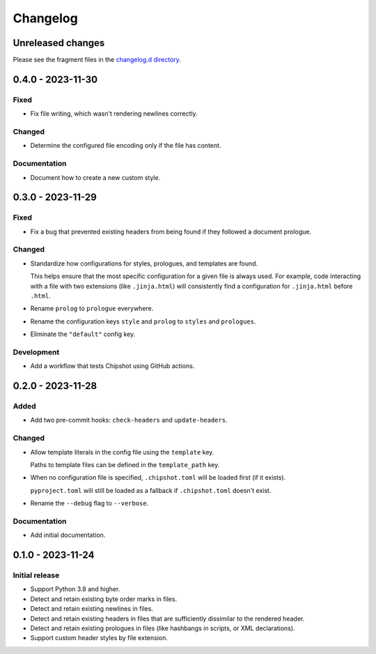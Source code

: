 ..
    This file is a part of Chipshot <https://github.com/kurtmckee/chipshot>
    Copyright 2022-2023 Kurt McKee <contactme@kurtmckee.org>
    SPDX-License-Identifier: MIT

..
    This is the Chipshot changelog.

    It is managed and updated by scriv during development.
    Please do not edit this file directly. Instead, run
    "scriv create" to create a new changelog fragment file.


Changelog
#########

Unreleased changes
==================

Please see the fragment files in the `changelog.d directory`_.

..  _changelog.d directory: https://github.com/kurtmckee/chipshot/tree/main/changelog.d

..  scriv-insert-here

.. _changelog-0.4.0:

0.4.0 - 2023-11-30
==================

Fixed
-----

*   Fix file writing, which wasn't rendering newlines correctly.

Changed
-------

*   Determine the configured file encoding only if the file has content.

Documentation
-------------

*   Document how to create a new custom style.

.. _changelog-0.3.0:

0.3.0 - 2023-11-29
==================

Fixed
-----

*   Fix a bug that prevented existing headers from being found
    if they followed a document prologue.

Changed
-------

*   Standardize how configurations for styles, prologues, and templates are found.

    This helps ensure that the most specific configuration for a given file is always used.
    For example, code interacting with a file with two extensions (like ``.jinja.html``)
    will consistently find a configuration for ``.jinja.html`` before ``.html``.

*   Rename ``prolog`` to ``prologue`` everywhere.

*   Rename the configuration keys ``style`` and ``prolog`` to ``styles`` and ``prologues``.

*   Eliminate the ``"default"`` config key.

Development
-----------

*   Add a workflow that tests Chipshot using GitHub actions.

.. _changelog-0.2.0:

0.2.0 - 2023-11-28
==================

Added
-----

*   Add two pre-commit hooks: ``check-headers`` and ``update-headers``.

Changed
-------

*   Allow template literals in the config file using the ``template`` key.

    Paths to template files can be defined in the ``template_path`` key.

*   When no configuration file is specified,
    ``.chipshot.toml`` will be loaded first (if it exists).

    ``pyproject.toml`` will still be loaded as a fallback
    if ``.chipshot.toml`` doesn't exist.

*   Rename the ``--debug`` flag to ``--verbose``.

Documentation
-------------

*   Add initial documentation.

.. _changelog-0.1.0:

0.1.0 - 2023-11-24
==================

Initial release
---------------

*   Support Python 3.8 and higher.
*   Detect and retain existing byte order marks in files.
*   Detect and retain existing newlines in files.
*   Detect and retain existing headers in files
    that are sufficiently dissimilar to the rendered header.
*   Detect and retain existing prologues in files
    (like hashbangs in scripts, or XML declarations).
*   Support custom header styles by file extension.
